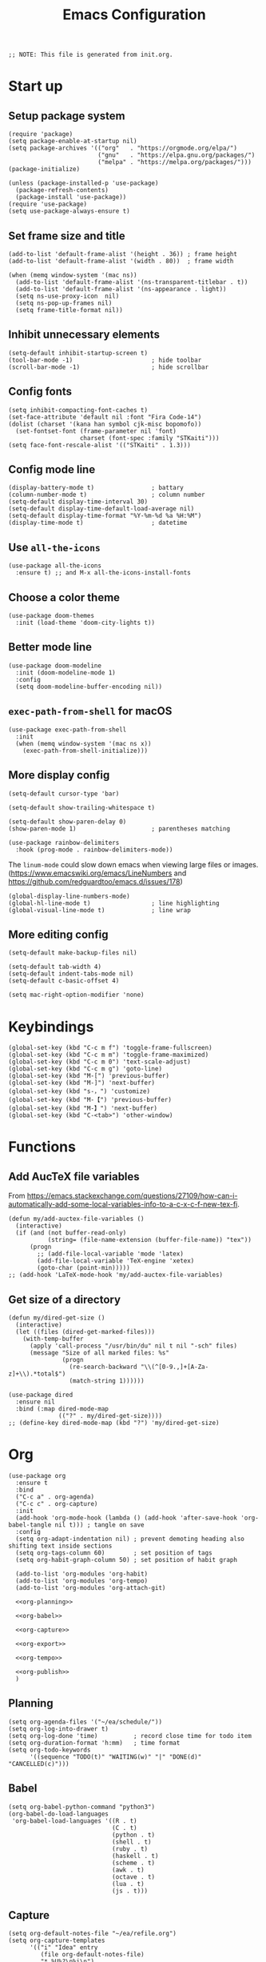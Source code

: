 #+TITLE: Emacs Configuration
#+STARTUP: content
#+PROPERTY: header-args :tangle init.el

#+begin_src elisp
  ;; NOTE: This file is generated from init.org.
#+end_src

* Start up

** Setup package system
#+begin_src elisp
  (require 'package)
  (setq package-enable-at-startup nil)
  (setq package-archives '(("org"   . "https://orgmode.org/elpa/")
                           ("gnu"   . "https://elpa.gnu.org/packages/")
                           ("melpa" . "https://melpa.org/packages/")))
  (package-initialize)

  (unless (package-installed-p 'use-package)
    (package-refresh-contents)
    (package-install 'use-package))
  (require 'use-package)
  (setq use-package-always-ensure t)
#+end_src

** Set frame size and title
#+begin_src elisp
  (add-to-list 'default-frame-alist '(height . 36)) ; frame height
  (add-to-list 'default-frame-alist '(width . 80))  ; frame width

  (when (memq window-system '(mac ns))
    (add-to-list 'default-frame-alist '(ns-transparent-titlebar . t))
    (add-to-list 'default-frame-alist '(ns-appearance . light))
    (setq ns-use-proxy-icon  nil)
    (setq ns-pop-up-frames nil)
    (setq frame-title-format nil))
#+end_src

** Inhibit unnecessary elements
#+begin_src elisp
  (setq-default inhibit-startup-screen t)
  (tool-bar-mode -1)                      ; hide toolbar
  (scroll-bar-mode -1)                    ; hide scrollbar
#+end_src

** Config fonts
#+begin_src elisp
  (setq inhibit-compacting-font-caches t)
  (set-face-attribute 'default nil :font "Fira Code-14")
  (dolist (charset '(kana han symbol cjk-misc bopomofo))
    (set-fontset-font (frame-parameter nil 'font)
                      charset (font-spec :family "STKaiti")))
  (setq face-font-rescale-alist '(("STKaiti" . 1.3)))
#+end_src

** Config mode line
#+begin_src elisp
  (display-battery-mode t)                ; battary
  (column-number-mode t)                  ; column number
  (setq-default display-time-interval 30)
  (setq-default display-time-default-load-average nil)
  (setq-default display-time-format "%Y-%m-%d %a %H:%M")
  (display-time-mode t)                   ; datetime
#+end_src

** Use =all-the-icons=
#+begin_src elisp
  (use-package all-the-icons
    :ensure t) ;; and M-x all-the-icons-install-fonts
#+end_src

** Choose a color theme
#+begin_src elisp
  (use-package doom-themes
    :init (load-theme 'doom-city-lights t))
#+end_src

** Better mode line
#+begin_src elisp
  (use-package doom-modeline
    :init (doom-modeline-mode 1)
    :config
    (setq doom-modeline-buffer-encoding nil))
#+end_src

** =exec-path-from-shell= for macOS
#+begin_src elisp
  (use-package exec-path-from-shell
    :init
    (when (memq window-system '(mac ns x))
      (exec-path-from-shell-initialize)))
#+end_src

** More display config
#+begin_src elisp
  (setq-default cursor-type 'bar)
#+end_src

#+begin_src elisp
  (setq-default show-trailing-whitespace t)
#+end_src

#+begin_src elisp
  (setq-default show-paren-delay 0)
  (show-paren-mode 1)                     ; parentheses matching
#+end_src

#+begin_src elisp
  (use-package rainbow-delimiters
    :hook (prog-mode . rainbow-delimiters-mode))
#+end_src

The =linum-mode= could slow down emacs when viewing large files or images. (https://www.emacswiki.org/emacs/LineNumbers and https://github.com/redguardtoo/emacs.d/issues/178)

#+begin_src elisp
  (global-display-line-numbers-mode)
  (global-hl-line-mode t)                 ; line highlighting
  (global-visual-line-mode t)             ; line wrap
#+end_src

** More editing config
#+begin_src elisp
  (setq-default make-backup-files nil)
#+end_src

#+begin_src elisp
  (setq-default tab-width 4)
  (setq-default indent-tabs-mode nil)
  (setq-default c-basic-offset 4)
#+end_src

#+begin_src elisp
  (setq mac-right-option-modifier 'none)
#+end_src

* Keybindings
#+begin_src elisp
  (global-set-key (kbd "C-c m f") 'toggle-frame-fullscreen)
  (global-set-key (kbd "C-c m m") 'toggle-frame-maximized)
  (global-set-key (kbd "C-c m 0") 'text-scale-adjust)
  (global-set-key (kbd "C-c m g") 'goto-line)
  (global-set-key (kbd "M-[") 'previous-buffer)
  (global-set-key (kbd "M-]") 'next-buffer)
  (global-set-key (kbd "s-，") 'customize)
  (global-set-key (kbd "M-【") 'previous-buffer)
  (global-set-key (kbd "M-】") 'next-buffer)
  (global-set-key (kbd "C-<tab>") 'other-window)
#+end_src

* Functions

** Add AucTeX file variables
From https://emacs.stackexchange.com/questions/27109/how-can-i-automatically-add-some-local-variables-info-to-a-c-x-c-f-new-tex-fi.
#+begin_src elisp
  (defun my/add-auctex-file-variables ()
    (interactive)
    (if (and (not buffer-read-only)
             (string= (file-name-extension (buffer-file-name)) "tex"))
        (progn
          ;; (add-file-local-variable 'mode 'latex)
          (add-file-local-variable 'TeX-engine 'xetex)
          (goto-char (point-min)))))
  ;; (add-hook 'LaTeX-mode-hook 'my/add-auctex-file-variables)
#+end_src

** Get size of a directory
#+begin_src elisp
  (defun my/dired-get-size ()
    (interactive)
    (let ((files (dired-get-marked-files)))
      (with-temp-buffer
        (apply 'call-process "/usr/bin/du" nil t nil "-sch" files)
        (message "Size of all marked files: %s"
                 (progn
                   (re-search-backward "\\(^[0-9.,]+[A-Za-z]+\\).*total$")
                   (match-string 1))))))
#+end_src

#+begin_src elisp
  (use-package dired
    :ensure nil
    :bind (:map dired-mode-map
                (("?" . my/dired-get-size))))
  ;; (define-key dired-mode-map (kbd "?") 'my/dired-get-size)
#+end_src

* Org
#+begin_src elisp :noweb yes
  (use-package org
    :ensure t
    :bind
    ("C-c a" . org-agenda)
    ("C-c c" . org-capture)
    :init
    (add-hook 'org-mode-hook (lambda () (add-hook 'after-save-hook 'org-babel-tangle nil t))) ; tangle on save
    :config
    (setq org-adapt-indentation nil) ; prevent demoting heading also shifting text inside sections
    (setq org-tags-column 60)        ; set position of tags
    (setq org-habit-graph-column 50) ; set position of habit graph

    (add-to-list 'org-modules 'org-habit)
    (add-to-list 'org-modules 'org-tempo)
    (add-to-list 'org-modules 'org-attach-git)

    <<org-planning>>

    <<org-babel>>

    <<org-capture>>

    <<org-export>>

    <<org-tempo>>

    <<org-publish>>
    )
#+end_src

** Planning
#+NAME: org-planning
#+begin_src elisp :tangle no
  (setq org-agenda-files '("~/ea/schedule/"))
  (setq org-log-into-drawer t)
  (setq org-log-done 'time)          ; record close time for todo item
  (setq org-duration-format 'h:mm)   ; time format
  (setq org-todo-keywords
        '((sequence "TODO(t)" "WAITING(w)" "|" "DONE(d)" "CANCELLED(c)")))
#+end_src

** Babel
#+NAME: org-babel
#+begin_src elisp :tangle no
  (setq org-babel-python-command "python3")
  (org-babel-do-load-languages
   'org-babel-load-languages '((R . t)
                               (C . t)
                               (python . t)
                               (shell . t)
                               (ruby . t)
                               (haskell . t)
                               (scheme . t)
                               (awk . t)
                               (octave . t)
                               (lua . t)
                               (js . t)))
#+end_src

** Capture
#+NAME: org-capture
#+begin_src elisp :tangle no
  (setq org-default-notes-file "~/ea/refile.org")
  (setq org-capture-templates
        '(("i" "Idea" entry
           (file org-default-notes-file)
           "* %U%?\n%i\n")
          ("t" "Task" entry
           (file org-default-notes-file)
           "* TODO %?\n %i\n %a")
          ("c" "Clipboard" entry
           (file+headline org-default-notes-file "Clipboard")
           "* %?\n%i\n%a")))
#+end_src

** Export
#+NAME: org-export
#+begin_src elisp :tangle no
  (setq org-export-backends
        '(ascii beamer html icalendar latex man md odt texinfo))
  (setq org-export-coding-system 'utf-8)
  (setq org-latex-listings 'listings)
  (setq org-html-htmlize-output-type 'css)
  (setq org-html-head-include-default-style nil)
#+end_src

** Tempo
#+NAME: org-tempo
#+begin_src elisp :tangle no
  (add-to-list 'org-structure-template-alist '("py" . "src python"))
  (add-to-list 'org-structure-template-alist '("el" . "src elisp"))
#+end_src

** Publish
#+NAME: org-publish
#+begin_src elisp :tangle no
  (setq org-publish-project-alist
        '(
          ("roam-html-org"
           :base-directory "~/ea/roam"
           :base-extension "org"
           :publishing-directory "~/ea/roam_html"
           :eval never-export
           :recursive t
           :html-head "<link rel=\"stylesheet\" type=\"text/css\" href=\"org.css\" />"
           :publishing-function org-html-publish-to-html
           :headline-levels 4
           :author "author"
           :email "email"
           :with-latex t
           :with-drawer t
           :with-timestamps t
           :with-email t
           :html-postamble auto
           :auto-sitemap t
           :sitemap-sort-files alphabetically
           :sitemap-filename "sitemap.org"
           :sitemap-title "Sitemap")
          ("roam-html-static"
           :base-directory "~/ea/roam"
           :base-extension "css\\|js\\|png\\|jpg\\|gif\\|pdf\\|mp3\\|ogg\\|swf"
           :publishing-directory "~/ea/roam_html"
           :recursive t
           :exclude "\\*proj\\*"
           :publishing-function org-publish-attachment)
          ("roam-html" :components ("roam-html-org" "roam-html-static"))))
#+end_src

* Org bullets
#+begin_src elisp
  (use-package org-bullets
    :ensure t
    :hook (org-mode . org-bullets-mode))
#+end_src

* Org roam
#+begin_src elisp
  (use-package org-roam
    :ensure t
    :hook
    (after-init . org-roam-mode)
    :custom
    (org-roam-directory "~/ea/roam")
    :bind (:map org-roam-mode-map
                (("C-c n l" . org-roam)
                 ("C-c n f" . org-roam-find-file)
                 ("C-c n g" . org-roam-graph)
                 ("C-c n r" . org-roam-random-note)
                 ("C-c n j" . org-roam-jump-to-index))
                :map org-mode-map
                (("C-c n i" . org-roam-insert))
                (("C-c n I" . org-roam-insert-immediate)))
    :config
    (setq org-roam-graph-executable "/usr/local/bin/dot")
    (setq org-roam-index-file "~/ea/roam/index.org"))
#+end_src

* Notifications
From https://christiantietze.de/posts/2019/12/emacs-notifications/.
#+begin_src elisp
  (require 'appt)
  (setq appt-time-msg-list nil)    ;; clear existing appt list
  (setq appt-display-interval '5)  ;; warn every 5 minutes from t - appt-message-warning-time
  (setq
   appt-message-warning-time '15  ;; send first warning 15 minutes before appointment
   appt-display-mode-line nil     ;; don't show in the modeline
   appt-display-format 'window)   ;; pass warnings to the designated window function
  (setq appt-disp-window-function (function ct/appt-display-native))

  (appt-activate 1)                ;; activate appointment notification
                                        ; (display-time) ;; Clock in modeline

  (defun ct/send-notification (title msg)
    (let ((notifier-path (executable-find "alerter")))
      (start-process
       "Appointment Alert"
       "*Appointment Alert*" ; use `nil` to not capture output; this captures output in background
       notifier-path
       "-message" msg
       "-title" title
       "-sender" "org.gnu.Emacs"
       "-activate" "org.gnu.Emacs")))

  (defun ct/appt-display-native (min-to-app new-time msg)
    (ct/send-notification
     (format "Appointment in %s minutes" min-to-app) ; Title
     (format "%s" msg)))                             ; Message/detail text


  ;; Agenda-to-appointent hooks
  (org-agenda-to-appt)             ;; generate the appt list from org agenda files on emacs launch
  (run-at-time "24:01" 3600 'org-agenda-to-appt)           ;; update appt list hourly
  (add-hook 'org-finalize-agenda-hook 'org-agenda-to-appt) ;; update appt list on agenda view
#+end_src

* Yasnippet
#+begin_src elisp
  (use-package yasnippet
    :ensure t
    :config
    (yas-reload-all)
    (add-hook 'prog-mode-hook #'yas-minor-mode)
    (add-hook 'org-mode-hook #'yas-minor-mode)
    (setq yas-indent-line 'fixed))
#+end_src

* Magit
#+begin_src elisp
  (use-package magit
    :ensure t
    :init
    :bind
    ("C-x g" . magit-status))
#+end_src

* Ibuffer
#+begin_src elisp
  (use-package ibuffer
    :ensure t
    :bind
    ("C-x C-b" . ibuffer)
    :config
    (setq ibuffer-saved-filter-groups
          '(("default"
             ("planner" (or
                         (name . "^\\*Calendar\\*$")
                         (name . "^diary$")))
             ("emacs" (or
                       (name . "^\\*scratch\\*$")
                       (name . "^\\*Messages\\*$")))
             ("emacs-config" (or (filename . ".emacs.d")
                                 (filename . "init.el")))
             ("magit" (or
                       (name . "magit\*")
                       (mode . Magit)
                       ))
             ("dired" (mode . dired-mode))
             ("org" (mode . org-mode))
             ("manual" (or
                        (name . "\\*Man")
                        (name . "\\*info\\*"))))))
    (add-hook 'ibuffer-mode-hook
              (lambda ()
                (ibuffer-switch-to-saved-filter-groups "default"))))
#+end_src

* Dired
#+begin_src elisp
  (setq dired-listing-switches "-alh")
#+end_src

* Ivy
#+begin_src elisp
  (use-package ivy
    :ensure t)

  (use-package counsel
    :ensure t)

  (use-package swiper
    :ensure t
    :bind
    :config
    (ivy-mode 1)
    (setq ivy-use-virtual-buffers t)
    (setq enable-recursive-minibuffers t)
    ;; enable this if you want `swiper' to use it
    ;; (setq search-default-mode #'char-fold-to-regexp)
    (global-set-key "\C-s" 'swiper)
    (global-set-key (kbd "C-c C-r") 'ivy-resume)
    (global-set-key (kbd "<f6>") 'ivy-resume)
    (global-set-key (kbd "M-x") 'counsel-M-x)
    (global-set-key (kbd "C-x C-f") 'counsel-find-file)
    (global-set-key (kbd "<f1> f") 'counsel-describe-function)
    (global-set-key (kbd "<f1> v") 'counsel-describe-variable)
    (global-set-key (kbd "<f1> l") 'counsel-find-library)
    (global-set-key (kbd "<f2> i") 'counsel-info-lookup-symbol)
    (global-set-key (kbd "<f2> u") 'counsel-unicode-char)
    (global-set-key (kbd "C-c g") 'counsel-git)
    (global-set-key (kbd "C-c j") 'counsel-git-grep)
    (global-set-key (kbd "C-c k") 'counsel-ag)
    (global-set-key (kbd "C-x l") 'counsel-locate)
    (global-set-key (kbd "C-S-o") 'counsel-rhythmbox)
    (define-key minibuffer-local-map (kbd "C-r") 'counsel-minibuffer-history))
#+end_src

* AuCTeX
#+begin_src elisp
  (use-package tex
    :defer t
    :ensure auctex
    :config
    (setq TeX-auto-save t)
    (setq TeX-parse-self t)
    (setq-default TeX-master nil)
    (add-hook 'LaTeX-mode-hook #'latex-extra-mode)
    (add-hook 'LaTeX-mode-hook 'turn-on-reftex))
#+end_src

* Projectile
#+begin_src elisp
  (use-package projectile
    :diminish projectile-mode
    :config (projectile-mode)
    :bind-keymap ("C-c p" . projectile-command-map))
#+end_src

* Flycheck
#+begin_src elisp
  (use-package flycheck
    :hook (after-init . global-flycheck-mode)
    :config
    (flycheck-add-mode 'javascript-eslint 'web-mode))
#+end_src

* GPG (EasyPG)
#+begin_src elisp
  (use-package epa-file
    :ensure nil
    :config
    (epa-file-enable)
    (setq epa-pinentry-mode 'loopback))
#+end_src

* =all-the-icons-dired=                                     :Dired:
#+begin_src elisp
  (use-package all-the-icons-dired
    :ensure t
    :hook (dired-mode . all-the-icons-dired-mode))
#+end_src

* =htmlize=
#+begin_src elisp
  (use-package htmlize
    :ensure t)
#+end_src

* =markdown-mode=
#+begin_src elisp
  (use-package markdown-mode
    :ensure t
    :mode (("README\\.md\\'" . gfm-mode)
           ("\\.md\\'" . markdown-mode)
           ("\\.markdown\\'" . markdown-mode))
    :init (setq markdown-command "/usr/local/bin/multimarkdown"))
#+end_src

* =yaml-mode=
#+begin_src elisp
  (use-package yaml-mode)
#+end_src

* =dockerfile-mode=
#+begin_src elisp
  (use-package dockerfile-mode)
#+end_src

* =cmake=
#+begin_src elisp
(use-package cmake-mode)
#+end_src

* =nix-mode=
#+begin_src elisp
  (use-package nix-mode)
#+end_src

* =geiser=                                                  :Programming:
For Scheme.
#+begin_src elisp
  (use-package geiser
    :config
    (setq geiser-mit-binary "mit-scheme")
    (setq geiser-active-implementations '(mit chez guile))
    (setq geiser-default-implementation 'mit))
#+end_src

* =slime=                                                   :Programming:
For Common Lisp.
#+begin_src elisp
  (use-package slime
    :ensure t
    :init
    (setq inferior-lisp-program "/usr/local/bin/ccl64"))
#+end_src

* =sml-mode=                                                :Programming:
#+begin_src elisp
  (use-package sml-mode
    :ensure t)
#+end_src

* =rust-mode=                                               :Programming:
#+begin_src elisp
  (use-package rust-mode
    :ensure t)
#+end_src

* =haskell-mode=                                            :Programming:
#+begin_src elisp
  (use-package haskell-mode
    :ensure t)
#+end_src

* =racket-mode=                                             :Programming:
#+begin_src elisp
  (use-package racket-mode
    :ensure t)
#+end_src

* =python=                                                  :Programming:
#+begin_src elisp
  (use-package python
    :config
    (setq python-shell-interpreter "python3"))
#+end_src

* =python-mode=                                             :Programming:
#+begin_src elisp
  (use-package python-mode)
#+end_src

* =php-mode=                                                :Programming:
#+begin_src elisp
  (use-package php-mode)
#+end_src

* =typescript-mode=                                         :Programming:
#+begin_src elisp
  (use-package typescript-mode)
#+end_src

* =lua-mode=                                                :Programming:
#+begin_src elisp
  (use-package lua-mode)
#+end_src

* =web-mode=                                                :Programming:
#+begin_src elisp
    (use-package web-mode
      :config
      (add-to-list 'auto-mode-alist '("\\.phtml\\'" . web-mode))
      (add-to-list 'auto-mode-alist '("\\.tpl\\.php\\'" . web-mode))
      (add-to-list 'auto-mode-alist '("\\.[agj]sp\\'" . web-mode))
      (add-to-list 'auto-mode-alist '("\\.as[cp]x\\'" . web-mode))
      (add-to-list 'auto-mode-alist '("\\.erb\\'" . web-mode))
      (add-to-list 'auto-mode-alist '("\\.mustache\\'" . web-mode))
      (add-to-list 'auto-mode-alist '("\\.djhtml\\'" . web-mode))
      (add-to-list 'auto-mode-alist '("\\.html?\\'" . web-mode))
      (add-to-list 'auto-mode-alist '("\\.vue\\'" . web-mode))
      (setq web-mode-code-indent-offset 2)
      (setq web-mode-css-indent-offset 2)
      (setq web-mode-markup-indent-offset 2)
      (setq web-mode-part-padding 0)
      (setq web-mode-script-padding 0)
      (setq web-mode-style-padding 0))
#+end_src

* =js=
#+begin_src elisp
  (use-package js
    :config
    (setq js-indent-level 2))
#+end_src

* INACTIVE
:PROPERTIES:
:header-args: tangle no
:END:

** Install packages
#+begin_src elisp
  (defvar my/packages '(org-roam magit yasnippet)
    "Default packages")
  (setq packages-selected-packages my/packages)
  (defun my/packages-installed-p ()
    (let ((ret t))
      (dolist (pkg my/packages)
        (when (not (package-installed-p pkg)) (setq ret nil)))
      ret))
  (unless (my/packages-installed-p)
    (message "%s" "Refreshing package database...")
    (package-refresh-contents)
    (dolist (pkg my/packages)
      (when (not (package-installed-p pkg))
        (package-install pkg))))
#+end_src
** =frog-jump-buffer=
#+begin_src elisp
  (use-package frog-jump-buffer
    :ensure t
    :bind
    ("C-c f" . frog-jump-buffer))
#+end_src

** =recentf-mode=
#+begin_src elisp
  (recentf-mode 1)
#+end_src

** =outline=
#+begin_src elisp
  (use-package outline
    :hook (prog-mode . outline-minor-mode))
#+end_src

From https://www.emacswiki.org/emacs/EasyCodeOutline
#+begin_src elisp
  (defun cjm-outline-bindings ()
    "sets shortcut bindings for outline minor mode"
    (interactive)
    (local-set-key [?\C-,] 'hide-sublevels)
    (local-set-key [?\C-.] 'show-all)
    (local-set-key [C-up] 'outline-previous-visible-heading)
    (local-set-key [C-down] 'outline-next-visible-heading)
    (local-set-key [M-up] 'outline-backward-same-level)
    (local-set-key [M-down] 'outline-forward-same-level)
    (local-set-key [M-left] 'hide-subtree)
    (local-set-key [M-right] 'show-subtree))

  (add-hook 'outline-minor-mode-hook
              'cjm-outline-bindings)
#+end_src

** =outshine=
#+begin_src elisp
  (use-package outshine
    :hook (prog-mode . outshine-mode))
#+end_src

** =bicycle=
#+begin_src elisp
  (use-package bicycle
    :after outline
    :bind (:map outline-minor-mode-map
                ([C-tab] . bicycle-cycle)
                ([S-tab] . bicycle-cycle-global))
    :hook
    (prog-mode . outline-minor-mode)
    (prog-mode . hs-minor-mode))
#+end_src

** =neotree=                                                :Dired:
#+begin_src elisp
  (use-package neotree
    :bind ("C-x C-n" . neotree-toggle)
    :config
    (setq neo-theme (if (display-graphic-p) 'icons 'arrow)))
#+end_src

** =dired-sidebar=                                          :Dired:
#+begin_src elisp
  (use-package dired-sidebar
    :ensure t
    :bind (("C-x C-n" . dired-sidebar-toggle-sidebar)))
#+end_src

** Which key
#+begin_src elisp
  (use-package which-key
    :init (which-key-mode)
    :config
    (setq which-key-idle-delay 1))
#+end_src

** =visual-fill-column=
#+begin_src elisp
  (use-package visual-fill-column
    :config
    (setq-default visual-fill-column-width 140
                  visual-fill-column-center-text t)
    (global-visual-fill-column-mode))
#+end_src


** =virtualenvwrapper=                                      :Programming:
#+begin_src elisp
  (use-package virtualenvwrapper
    :config
    (venv-initialize-interactive-shells)
    (venv-initialize-eshell))
#+end_src

** =lsp-mode=
#+begin_src elisp
    (use-package lsp-mode
      :init
      ;; set prefix for lsp-command-keymap (few alternatives - "C-l", "C-c l")
      (setq lsp-keymap-prefix "C-c l")
      :hook (;; replace XXX-mode with concrete major-mode(e. g. python-mode)
             (python-mode . lsp)
             ;; if you want which-key integration
             (lsp-mode . lsp-enable-which-key-integration))
      :commands lsp
      :config
      (setq lsp-headerline-breadcrumb-enable t)
      (setq lsp-pyls-plugins-jedi-definition-enabled t))

    ;; optionally
    (use-package lsp-ui :commands lsp-ui-mode)

    ;; if you are ivy user
    (use-package lsp-ivy :commands lsp-ivy-workspace-symbol)
    (use-package lsp-treemacs :commands lsp-treemacs-errors-list)

    ;; optionally if you want to use debugger
    (use-package dap-mode)
    ;; (use-package dap-LANGUAGE) to load the dap adapter for your language
#+end_src

